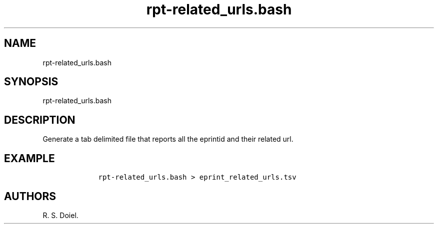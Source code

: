 .\" Automatically generated by Pandoc 2.19.2
.\"
.\" Define V font for inline verbatim, using C font in formats
.\" that render this, and otherwise B font.
.ie "\f[CB]x\f[]"x" \{\
. ftr V B
. ftr VI BI
. ftr VB B
. ftr VBI BI
.\}
.el \{\
. ftr V CR
. ftr VI CI
. ftr VB CB
. ftr VBI CBI
.\}
.TH "rpt-related_urls.bash" "1" "2022-10-26" "user manual" ""
.hy
.SH NAME
.PP
rpt-related_urls.bash
.SH SYNOPSIS
.PP
rpt-related_urls.bash
.SH DESCRIPTION
.PP
Generate a tab delimited file that reports all the eprintid and their
related url.
.SH EXAMPLE
.IP
.nf
\f[C]
    rpt-related_urls.bash > eprint_related_urls.tsv
\f[R]
.fi
.SH AUTHORS
R. S. Doiel.
